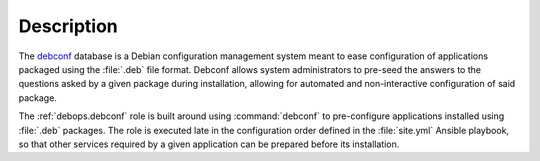 .. Copyright (C) 2024 Maciej Delmanowski <drybjed@gmail.com>
.. Copyright (C) 2024 DebOps <https://debops.org/>
.. SPDX-License-Identifier: GPL-3.0-or-later

Description
===========

The `debconf`__ database is a Debian configuration management system meant to
ease configuration of applications packaged using the :file:`.deb` file format.
Debconf allows system administrators to pre-seed the answers to the questions
asked by a given package during installation, allowing for automated and
non-interactive configuration of said package.

.. __: https://wiki.debian.org/debconf

The :ref:`debops.debconf` role is built around using :command:`debconf` to
pre-configure applications installed using :file:`.deb` packages. The role is
executed late in the configuration order defined in the :file:`site.yml` Ansible
playbook, so that other services required by a given application can be prepared
before its installation.
